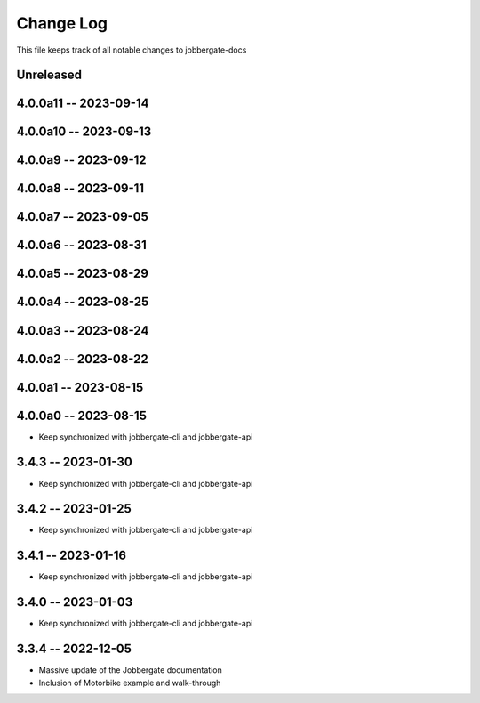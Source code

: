 ============
 Change Log
============

This file keeps track of all notable changes to jobbergate-docs

Unreleased
----------

4.0.0a11 -- 2023-09-14
----------------------

4.0.0a10 -- 2023-09-13
----------------------

4.0.0a9 -- 2023-09-12
---------------------

4.0.0a8 -- 2023-09-11
---------------------

4.0.0a7 -- 2023-09-05
---------------------

4.0.0a6 -- 2023-08-31
---------------------

4.0.0a5 -- 2023-08-29
---------------------

4.0.0a4 -- 2023-08-25
---------------------

4.0.0a3 -- 2023-08-24
---------------------

4.0.0a2 -- 2023-08-22
---------------------

4.0.0a1 -- 2023-08-15
---------------------

4.0.0a0 -- 2023-08-15
---------------------
- Keep synchronized with jobbergate-cli and jobbergate-api

3.4.3 -- 2023-01-30
-------------------
- Keep synchronized with jobbergate-cli and jobbergate-api

3.4.2 -- 2023-01-25
-------------------
- Keep synchronized with jobbergate-cli and jobbergate-api

3.4.1 -- 2023-01-16
-------------------
- Keep synchronized with jobbergate-cli and jobbergate-api

3.4.0 -- 2023-01-03
-------------------
- Keep synchronized with jobbergate-cli and jobbergate-api

3.3.4 -- 2022-12-05
-------------------
- Massive update of the Jobbergate documentation
- Inclusion of Motorbike example and walk-through
